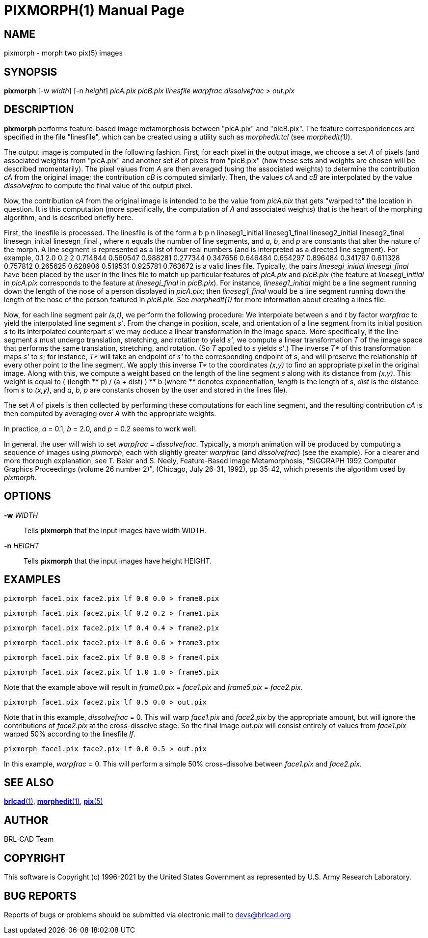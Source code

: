 = PIXMORPH(1)
ifndef::site-gen-antora[:doctype: manpage]
:man manual: BRL-CAD
:man source: BRL-CAD
:page-role: manpage

== NAME

pixmorph - morph two pix(5) images

== SYNOPSIS

*pixmorph* [-w _width_] [-n _height_] _picA.pix_ _picB.pix_ _linesfile_ _warpfrac_ _dissolvefrac_ > _out.pix_

== DESCRIPTION

[cmd]*pixmorph* performs feature-based image metamorphosis between
"picA.pix" and "picB.pix". The feature correspondences are specified
in the file "linesfile", which can be created using a utility such as
_morphedit.tcl_ (see _morphedit(1)_).

The output image is computed in the following fashion. First, for each
pixel in the output image, we choose a set _A_ of pixels (and
associated weights) from "picA.pix" and another set _B_ of pixels from
"picB.pix" (how these sets and weights are chosen will be described
momentarily). The pixel values from _A_ are then averaged (using the
associated weights) to determine the contribution _cA_ from the
original image; the contribution _cB_ is computed similarly.  Then,
the values _cA_ and _cB_ are interpolated by the value _dissolvefrac_
to compute the final value of the output pixel.

Now, the contribution _cA_ from the original image is intended to be
the value from _picA.pix_ that gets "warped to" the location in
question. It is this computation (more specifically, the computation
of _A_ and associated weights) that is the heart of the morphing
algorithm, and is described briefly here.

First, the linesfile is processed.  The linesfile is of the form a b p
n lineseg1_initial lineseg1_final lineseg2_initial lineseg2_final
linesegn_initial linesegn_final , where _n_ equals the number of line
segments, and _a_, _b_, and _p_ are constants that alter the nature of
the morph. A line segment is represented as a list of four real
numbers (and is interpreted as a directed line segment). For example,
0.1 2.0 0.2 2 0.714844 0.560547 0.988281 0.277344 0.347656 0.646484
0.654297 0.896484 0.341797 0.611328 0.757812 0.265625 0.628906
0.519531 0.925781 0.763672 is a valid lines file. Typically, the pairs
_linesegi_initial linesegi_final_ have been placed by the user in the
lines file to match up particular features of _picA.pix_ and
_picB.pix_ (the feature at _linesegi_initial_ in _picA.pix_
corresponds to the feature at _linesegi_final_ in _picB.pix_). For
instance, _lineseg1_initial_ might be a line segment running down the
length of the nose of a person displayed in _picA.pix_; then
_lineseg1_final_ would be a line segment running down the length of
the nose of the person featured in _picB.pix_. See _morphedit(1)_ for
more information about creating a lines file.

Now, for each line segment pair _(s,t)_, we perform the following
procedure: We interpolate between _s_ and _t_ by factor _warpfrac_ to
yield the interpolated line segment _s'_. From the change in position,
scale, and orientation of a line segment from its initial position _s_
to its interpolated counterpart _s'_ we may deduce a linear
transformation in the image space. More specifically, if the line
segment _s_ must undergo translation, stretching, and rotation to
yield _s'_, we compute a linear transformation _T_ of the image space
that performs the same translation, stretching, and rotation. (So _T_
applied to _s_ yields _s'_.) The inverse _T*_ of this transformation
maps _s'_ to _s_; for instance, _T*_ will take an endpoint of _s'_ to
the corresponding endpoint of _s_, and will preserve the relationship
of every other point to the line segment. We apply this inverse _T*_
to the coordinates _(x,y)_ to find an appropriate pixel in the
original image. Along with this, we compute a weight based on the
length of the line segment _s_ along with its distance from
_(x,y)_. This weight is equal to ( (length +++**+++ p) / (a + dist) )
+++**+++ b (where _**_ denotes exponentiation, _length_ is the length
of _s_, _dist_ is the distance from _s_ to _(x,y)_, and _a_, _b_, _p_
are constants chosen by the user and stored in the lines file).

The set _A_ of pixels is then collected by performing these
computations for each line segment, and the resulting contribution
_cA_ is then computed by averaging over _A_ with the appropriate
weights.

In practice, _a_ = 0.1, _b_ = 2.0, and _p_ = 0.2 seems to work well.

In general, the user will wish to set _warpfrac_ =
_dissolvefrac_. Typically, a morph animation will be produced by
computing a sequence of images using _pixmorph_, each with slightly
greater _warpfrac_ (and _dissolvefrac_) (see the example). For a
clearer and more thorough explanation, see T. Beier and S. Neely,
Feature-Based Image Metamorphosis, "SIGGRAPH 1992 Computer Graphics
Proceedings (volume 26 number 2)", (Chicago, July 26-31, 1992), pp
35-42, which presents the algorithm used by _pixmorph_.

== OPTIONS

*-w* _WIDTH_:: Tells [cmd]*pixmorph* that the input images have width
WIDTH.

*-n* _HEIGHT_:: Tells [cmd]*pixmorph* that the input images have
height HEIGHT.

== EXAMPLES

  pixmorph face1.pix face2.pix lf 0.0 0.0 > frame0.pix

  pixmorph face1.pix face2.pix lf 0.2 0.2 > frame1.pix

  pixmorph face1.pix face2.pix lf 0.4 0.4 > frame2.pix

  pixmorph face1.pix face2.pix lf 0.6 0.6 > frame3.pix

  pixmorph face1.pix face2.pix lf 0.8 0.8 > frame4.pix

  pixmorph face1.pix face2.pix lf 1.0 1.0 > frame5.pix

Note that the example above will result in _frame0.pix_ = _face1.pix_
and _frame5.pix_ = _face2.pix_.

  pixmorph face1.pix face2.pix lf 0.5 0.0 > out.pix

Note that in this example, _dissolvefrac_ = 0. This will warp
_face1.pix_ and _face2.pix_ by the appropriate amount, but will ignore
the contributions of _face2.pix_ at the cross-dissolve stage. So the
final image _out.pix_ will consist entirely of values from _face1.pix_
warped 50% according to the linesfile _lf_.

  pixmorph face1.pix face2.pix lf 0.0 0.5 > out.pix

In this example, _warpfrac_ = 0. This will perform a simple 50%
cross-dissolve between _face1.pix_ and _face2.pix_.

== SEE ALSO

xref:man:1/brlcad.adoc[*brlcad*(1)],
xref:man:1/morphedit.adoc[*morphedit*(1)],
xref:man:5/pix.adoc[*pix*(5)]

== AUTHOR

BRL-CAD Team

== COPYRIGHT

This software is Copyright (c) 1996-2021 by the United States
Government as represented by U.S. Army Research Laboratory.

== BUG REPORTS

Reports of bugs or problems should be submitted via electronic mail to
mailto:devs@brlcad.org[]
